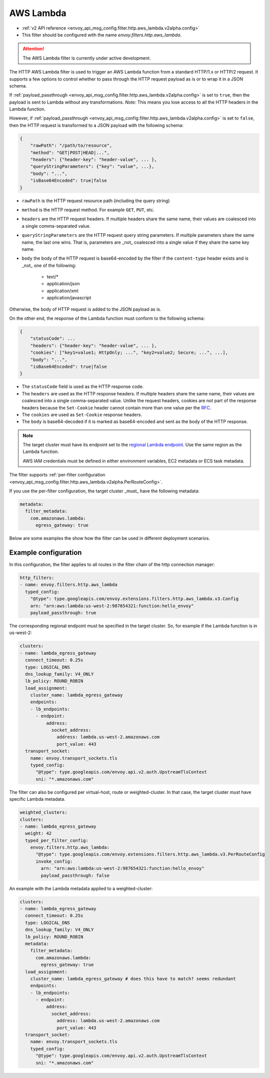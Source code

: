 
.. _config_http_filters_aws_lambda:

AWS Lambda
==========

* :ref:`v2 API reference <envoy_api_msg_config.filter.http.aws_lambda.v2alpha.config>`
* This filter should be configured with the name *envoy.filters.http.aws_lambda*.

.. attention::

  The AWS Lambda filter is currently under active development.

The HTTP AWS Lambda filter is used to trigger an AWS Lambda function from a standard HTTP/1.x or HTTP/2 request.
It supports a few options to control whether to pass through the HTTP request payload as is or to wrap it in a JSON
schema.

If :ref:`payload_passthrough <envoy_api_msg_config.filter.http.aws_lambda.v2alpha.config>` is set to
``true``, then the payload is sent to Lambda without any transformations.
*Note*: This means you lose access to all the HTTP headers in the Lambda function.

However, if :ref:`payload_passthrough <envoy_api_msg_config.filter.http.aws_lambda.v2alpha.config>`
is set to ``false``, then the HTTP request is transformed to a JSON payload with the following schema:

.. code-block::

    {
        "rawPath": "/path/to/resource",
        "method": "GET|POST|HEAD|...",
        "headers": {"header-key": "header-value", ... },
        "queryStringParameters": {"key": "value", ...},
        "body": "...",
        "isBase64Encoded": true|false
    }

- ``rawPath`` is the HTTP request resource path (including the query string)
- ``method`` is the HTTP request method. For example ``GET``, ``PUT``, etc.
- ``headers`` are the HTTP request headers. If multiple headers share the same name, their values are
  coalesced into a single comma-separated value.
- ``queryStringParameters`` are the HTTP request query string parameters. If multiple parameters share the same name,
  the last one wins. That is, parameters are _not_ coalesced into a single value if they share the same key name.
- ``body`` the body of the HTTP request is base64-encoded by the filter if the ``content-type`` header exists and is _not_ one of the following:

    -  text/*
    -  application/json
    -  application/xml
    -  application/javascript

Otherwise, the body of HTTP request is added to the JSON payload as is.

On the other end, the response of the Lambda function must conform to the following schema:

.. code-block::

    {
        "statusCode": ...
        "headers": {"header-key": "header-value", ... },
        "cookies": ["key1=value1; HttpOnly; ...", "key2=value2; Secure; ...", ...],
        "body": "...",
        "isBase64Encoded": true|false
    }

- The ``statusCode`` field is used as the HTTP response code.
- The ``headers`` are used as the HTTP response headers. If multiple headers share the same name, their values are
  coalesced into a single comma-separated value. Unlike the request headers, cookies are not part of the response
  headers because the ``Set-Cookie`` header cannot contain more than one value per the `RFC`_.
- The ``cookies`` are used as ``Set-Cookie`` response headers.
- The ``body`` is base64-decoded if it is marked as base64-encoded and sent as the body of the HTTP response.

.. _RFC: https://tools.ietf.org/html/rfc6265#section-4.1

.. note::

    The target cluster must have its endpoint set to the `regional Lambda endpoint`_. Use the same region as the Lambda
    function.

    AWS IAM credentials must be defined in either environment variables, EC2 metadata or ECS task metadata.


.. _regional Lambda endpoint: https://docs.aws.amazon.com/general/latest/gr/lambda-service.html

The filter supports :ref:`per-filter configuration
<envoy_api_msg_config.filter.http.aws_lambda.v2alpha.PerRouteConfig>`.

If you use the per-filter configuration, the target cluster _must_ have the following metadata:

.. code-block:: yaml

    metadata:
      filter_metadata:
        com.amazonaws.lambda:
          egress_gateway: true


Below are some examples the show how the filter can be used in different deployment scenarios.

Example configuration
---------------------

In this configuration, the filter applies to all routes in the filter chain of the http connection manager:

.. code-block:: yaml

  http_filters:
  - name: envoy.filters.http.aws_lambda
    typed_config:
      "@type": type.googleapis.com/envoy.extensions.filters.http.aws_lambda.v3.Config
      arn: "arn:aws:lambda:us-west-2:987654321:function:hello_envoy"
      payload_passthrough: true

The corresponding regional endpoint must be specified in the target cluster. So, for example if the Lambda function is
in us-west-2:

.. code-block:: yaml

  clusters:
  - name: lambda_egress_gateway
    connect_timeout: 0.25s
    type: LOGICAL_DNS
    dns_lookup_family: V4_ONLY
    lb_policy: ROUND_ROBIN
    load_assignment:
      cluster_name: lambda_egress_gateway
      endpoints:
      - lb_endpoints:
        - endpoint:
            address:
              socket_address:
                address: lambda.us-west-2.amazonaws.com
                port_value: 443
    transport_socket:
      name: envoy.transport_sockets.tls
      typed_config:
        "@type": type.googleapis.com/envoy.api.v2.auth.UpstreamTlsContext
        sni: "*.amazonaws.com"


The filter can also be configured per virtual-host, route or weighted-cluster. In that case, the target cluster *must*
have specific Lambda metadata.

.. code-block:: yaml

    weighted_clusters:
    clusters:
    - name: lambda_egress_gateway
      weight: 42
      typed_per_filter_config:
        envoy.filters.http.aws_lambda:
          "@type": type.googleapis.com/envoy.extensions.filters.http.aws_lambda.v3.PerRouteConfig
          invoke_config:
            arn: "arn:aws:lambda:us-west-2:987654321:function:hello_envoy"
            payload_passthrough: false


An example with the Lambda metadata applied to a weighted-cluster:

.. code-block:: yaml

  clusters:
  - name: lambda_egress_gateway
    connect_timeout: 0.25s
    type: LOGICAL_DNS
    dns_lookup_family: V4_ONLY
    lb_policy: ROUND_ROBIN
    metadata:
      filter_metadata:
        com.amazonaws.lambda:
          egress_gateway: true
    load_assignment:
      cluster_name: lambda_egress_gateway # does this have to match? seems redundant
      endpoints:
      - lb_endpoints:
        - endpoint:
            address:
              socket_address:
                address: lambda.us-west-2.amazonaws.com
                port_value: 443
    transport_socket:
      name: envoy.transport_sockets.tls
      typed_config:
        "@type": type.googleapis.com/envoy.api.v2.auth.UpstreamTlsContext
        sni: "*.amazonaws.com"

